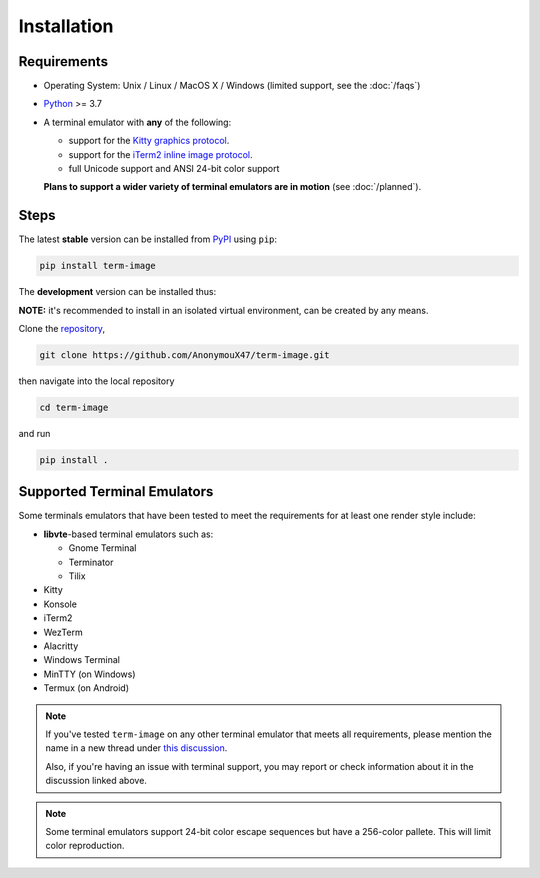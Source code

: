 Installation
============

Requirements
------------

* Operating System: Unix / Linux / MacOS X / Windows (limited support, see the :doc:`/faqs`)
* `Python <https://www.python.org/>`_ >= 3.7
* A terminal emulator with **any** of the following:
  
  * support for the `Kitty graphics protocol <https://sw.kovidgoyal.net/kitty/graphics-protocol/>`_.
  * support for the `iTerm2 inline image protocol <https://iterm2.com/documentation-images.html>`_.
  * full Unicode support and ANSI 24-bit color support

  **Plans to support a wider variety of terminal emulators are in motion** (see :doc:`/planned`).


Steps
-----

The latest **stable** version can be installed from `PyPI <https://pypi.python.org/pypi/term-image>`_ using ``pip``:

.. code-block:: shell

   pip install term-image

The **development** version can be installed thus:

**NOTE:** it's recommended to install in an isolated virtual environment, can be created by any means.

Clone the `repository <https://github.com/AnonymouX47/term-image>`_,

.. code-block:: shell

   git clone https://github.com/AnonymouX47/term-image.git

then navigate into the local repository

.. code-block:: shell

   cd term-image

and run

.. code-block:: shell

   pip install .


Supported Terminal Emulators
----------------------------

Some terminals emulators that have been tested to meet the requirements for at least one render style include:

- **libvte**-based terminal emulators such as:

  - Gnome Terminal
  - Terminator
  - Tilix

- Kitty
- Konsole
- iTerm2
- WezTerm
- Alacritty
- Windows Terminal
- MinTTY (on Windows)
- Termux (on Android)

.. note::
   If you've tested ``term-image`` on any other terminal emulator that meets all
   requirements, please mention the name in a new thread under `this discussion
   <https://github.com/AnonymouX47/term-image/discussions/4>`_.

   Also, if you're having an issue with terminal support, you may report or check
   information about it in the discussion linked above.

.. note::
   Some terminal emulators support 24-bit color escape sequences but have a
   256-color pallete. This will limit color reproduction.
